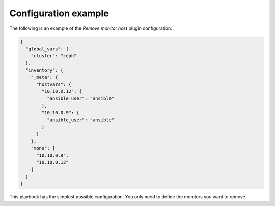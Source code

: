 .. _plugin_remove_monitor_example_config:

=====================
Configuration example
=====================

The following is an example of the *Remove monitor host* plugin configuration:

.. code-block:: json

    {
      "global_vars": {
        "cluster": "ceph"
      },
      "inventory": {
        "_meta": {
          "hostvars": {
            "10.10.0.12": {
              "ansible_user": "ansible"
            },
            "10.10.0.9": {
              "ansible_user": "ansible"
            }
          }
        },
        "mons": [
          "10.10.0.9",
          "10.10.0.12"
        ]
      }
    }

This playbook has the simplest possible configuration. You only need to define
the monitors you want to remove.
